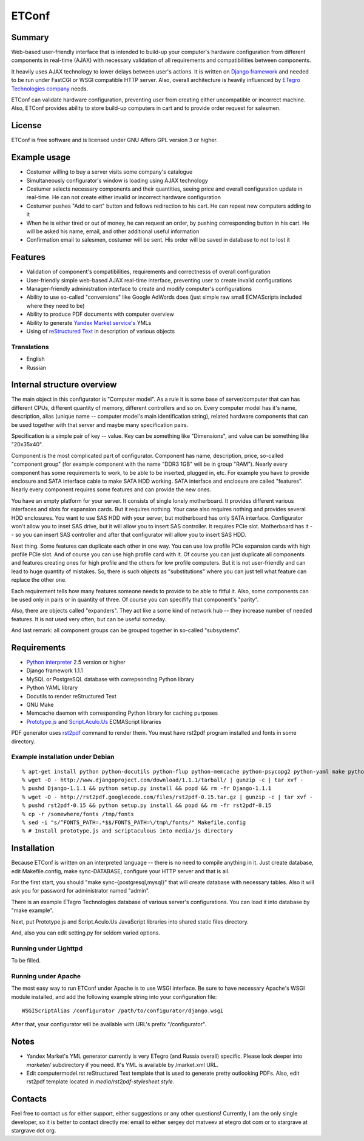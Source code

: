 ======
ETConf
======
                                    
Summary
=======
Web-based user-friendly interface that is intended to build-up
your computer's hardware configuration from different components in
real-time (AJAX) with necessary validation of all requirements and
compatibilities between components.

It heavily uses AJAX technology to lower delays between user's
actions. It is written on `Django framework`_ and needed to be
run under FastCGI or WSGI compatible HTTP server. Also, overall
architecture is heavily influenced by `ETegro Technologies company`_
needs.

ETConf can validate hardware configuration, preventing user from
creating either uncompatible or incorrect machine. Also, ETConf
provides ability to store build-up computers in cart and to provide
order request for salesmen.

License
=======
ETConf is free software and is licensed under GNU Affero GPL version 3
or higher.

Example usage
=============
* Costumer willing to buy a server visits some company's catalogue
* Simultaneously configurator's window is loading using AJAX technology
* Costumer selects necessary components and their quantities, seeing
  price and overall configuration update in real-time. He can not create
  either invalid or incorrect hardware configuration
* Costumer pushes "Add to cart" button and follows redirection to his
  cart. He can repeat new computers adding to it
* When he is either tired or out of money, he can request an order, by
  pushing corresponding button in his cart. He will be asked his name,
  email, and other additional useful information
* Confirmation email to salesmen, costumer will be sent. His order will
  be saved in database to not to lost it

Features
========
* Validation of component's compatibilities, requirements and
  correctnesss of overall configuration
* User-friendly simple web-based AJAX real-time interface, preventing
  user to create invalid configurations
* Manager-friendly administration interface to create and modify
  computer's configurations
* Ability to use so-called "conversions" like Google AdWords does (just
  simple raw small ECMAScripts included where they need to be)
* Ability to produce PDF documents with computer overview
* Ability to generate `Yandex Market service's`_ YMLs
* Using of `reStructured Text`_ in description of various objects

Translations
------------
* English
* Russian

Internal structure overview
===========================
The main object in this configurator is "Computer model". As a rule it
is some base of server/computer that can has different CPUs, different
quantity of memory, different controllers and so on. Every computer
model has it's name, description, alias (unique name -- computer model's
main identification string), related hardware components that can be
used together with that server and maybe many specification pairs.

Specification is a simple pair of key -- value. Key can be something
like "Dimensions", and value can be something like "20x35x40".

Component is the most complicated part of configurator. Component has
name, description, price, so-called "component group" (for example
component with the name "DDR3 1GB" will be in group "RAM"). Nearly every
component has some requirements to work, to be able to be inserted,
plugged in, etc. For example you have to provide enclosure and SATA
interface cable to make SATA HDD working. SATA interface and enclosure
are called "features". Nearly every component requires some features and
can provide the new ones.

You have an empty platform for your server. It consists of single lonely
motherboard. It provides different various interfaces and slots for
expansion cards. But it requires nothing. Your case also requires
nothing and provides several HDD enclosures. You want to use SAS HDD
with your server, but motherboard has only SATA interface. Configurator
won't allow you to inset SAS drive, but it will allow you to insert SAS
controller. It requires PCIe slot. Motherboard has it -- so you can
insert SAS controller and after that configurator will allow you to
insert SAS HDD.

Next thing. Some features can duplicate each other in one way. You can
use low profile PCIe expansion cards with high profile PCIe slot. And of
course you can use high profile card with it. Of course you can just
duplicate all components and features creating ones for high profile and
the others for low profile computers. But it is not user-friendly and
can lead to huge quantity of mistakes. So, there is such objects as
"substitutions" where you can just tell what feature can replace the
other one.

Each requirement tells how many features someone needs to provide to be
able to fitful it. Also, some components can be used only in pairs or in
quantity of three. Of course you can specifify that component's
"parity".

Also, there are objects called "expanders". They act like a some kind of
network hub -- they increase number of needed features. It is not used
very often, but can be useful someday.

And last remark: all component groups can be grouped together in
so-called "subsystems".

Requirements
============
* `Python interpreter`_ 2.5 version or higher
* Django framework 1.1.1
* MySQL or PostgreSQL database with correpsonding Python library
* Python YAML library
* Docutils to render reStructured Text
* GNU Make
* Memcache daemon with corresponding Python library for caching purposes
* Prototype.js_ and Script.Aculo.Us_ ECMAScript libraries

PDF generator uses rst2pdf_ command to render them. You must have rst2pdf
program installed and fonts in some directory.

Example installation under Debian
---------------------------------

::

  % apt-get install python python-docutils python-flup python-memcache python-psycopg2 python-yaml make python-mysql memcached python-setuptools build-essential libfreetype6-dev python-dev python-imaging
  % wget -O - http://www.djangoproject.com/download/1.1.1/tarball/ | gunzip -c | tar xvf -
  % pushd Django-1.1.1 && python setup.py install && popd && rm -fr Django-1.1.1
  % wget -O - http://rst2pdf.googlecode.com/files/rst2pdf-0.15.tar.gz | gunzip -c | tar xvf -
  % pushd rst2pdf-0.15 && python setup.py install && popd && rm -fr rst2pdf-0.15
  % cp -r /somewhere/fonts /tmp/fonts
  % sed -i "s/^FONTS_PATH=.*$$/FONTS_PATH=\/tmp\/fonts/" Makefile.config
  % # Install prototype.js and scriptaculous into media/js directory

Installation
============
Because ETConf is written on an interpreted language -- there is no need
to compile anything in it. Just create database, edit Makefile.config,
make sync-DATABASE, configure your HTTP server and that is all.

For the first start, you should "make sync-{postgresql,mysql}" that
will create database with necessary tables. Also it will ask you for
password for administrator named "admin".

There is an example ETegro Technologies database of various server's
configurations. You can load it into database by "make example".

Next, put Prototype.js and Script.Aculo.Us JavaScript libraries into
shared static files directory.

And, also you can edit setting.py for seldom varied options.

Running under Lighttpd
----------------------
To be filled.

Running under Apache
--------------------
The most easy way to run ETConf under Apache is to use WSGI interface.
Be sure to have necessary Apache's WSGI module installed, and add the
following example string into your configuration file:

::

  WSGIScriptAlias /configurator /path/to/configurator/django.wsgi

After that, your configurator will be available with URL's prefix
"/configurator".

Notes
=====
* Yandex Market's YML generator currently is very ETegro (and Russia
  overall) specific. Please look deeper into *marketer/* subdirectory
  if you need.  It's YML is available by /market.xml URL.
* Edit computermodel.rst reStructured Text template that is used to
  generate pretty outlooking PDFs. Also, edit rst2pdf template located
  in *media/rst2pdf-stylesheet.style*.

Contacts
========
Feel free to contact us for either support, either suggestions or any
other questions! Currently, I am the only single developer, so it is
better to contact directly me: email to either sergey dot matveev at
etegro dot com or to stargrave at stargrave dot org.

.. _Django framework: http://www.djangoproject.com/
.. _ETegro Technologies company: http://www.etegro.com/
.. _Yandex Market service's: http://market.yandex.ru/
.. _reStructured Text: http://docutils.sourceforge.net/rst.html
.. _Python interpreter: http://www.python.org/
.. _rst2pdf: http://code.google.com/p/rst2pdf/
.. _Prototype.js: http://www.prototypejs.org/
.. _Script.Aculo.Us: http://script.aculo.us/
